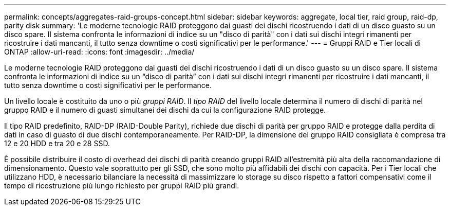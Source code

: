 ---
permalink: concepts/aggregates-raid-groups-concept.html 
sidebar: sidebar 
keywords: aggregate, local tier, raid group, raid-dp, parity disk 
summary: 'Le moderne tecnologie RAID proteggono dai guasti dei dischi ricostruendo i dati di un disco guasto su un disco spare. Il sistema confronta le informazioni di indice su un "disco di parità" con i dati sui dischi integri rimanenti per ricostruire i dati mancanti, il tutto senza downtime o costi significativi per le performance.' 
---
= Gruppi RAID e Tier locali di ONTAP
:allow-uri-read: 
:icons: font
:imagesdir: ../media/


[role="lead"]
Le moderne tecnologie RAID proteggono dai guasti dei dischi ricostruendo i dati di un disco guasto su un disco spare. Il sistema confronta le informazioni di indice su un "`disco di parità`" con i dati sui dischi integri rimanenti per ricostruire i dati mancanti, il tutto senza downtime o costi significativi per le performance.

Un livello locale è costituito da uno o più _gruppi RAID_. Il _tipo RAID_ del livello locale determina il numero di dischi di parità nel gruppo RAID e il numero di guasti simultanei dei dischi da cui la configurazione RAID protegge.

Il tipo RAID predefinito, RAID-DP (RAID-Double Parity), richiede due dischi di parità per gruppo RAID e protegge dalla perdita di dati in caso di guasto di due dischi contemporaneamente. Per RAID-DP, la dimensione del gruppo RAID consigliata è compresa tra 12 e 20 HDD e tra 20 e 28 SSD.

È possibile distribuire il costo di overhead dei dischi di parità creando gruppi RAID all'estremità più alta della raccomandazione di dimensionamento. Questo vale soprattutto per gli SSD, che sono molto più affidabili dei dischi con capacità. Per i Tier locali che utilizzano HDD, è necessario bilanciare la necessità di massimizzare lo storage su disco rispetto a fattori compensativi come il tempo di ricostruzione più lungo richiesto per gruppi RAID più grandi.

